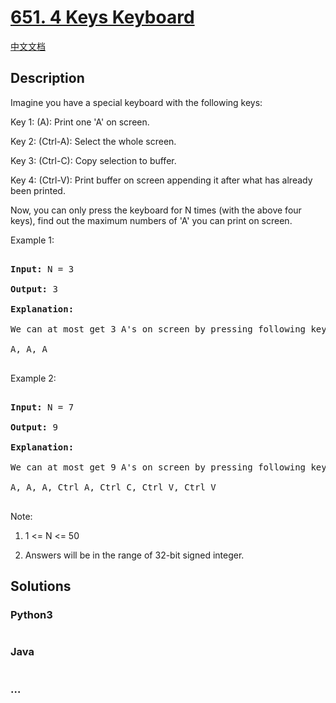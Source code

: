 * [[https://leetcode.com/problems/4-keys-keyboard][651. 4 Keys
Keyboard]]
  :PROPERTIES:
  :CUSTOM_ID: keys-keyboard
  :END:
[[./solution/0600-0699/0651.4 Keys Keyboard/README.org][中文文档]]

** Description
   :PROPERTIES:
   :CUSTOM_ID: description
   :END:

#+begin_html
  <p>
#+end_html

Imagine you have a special keyboard with the following keys:

#+begin_html
  </p>
#+end_html

#+begin_html
  <p>
#+end_html

Key 1: (A): Print one 'A' on screen.

#+begin_html
  </p>
#+end_html

#+begin_html
  <p>
#+end_html

Key 2: (Ctrl-A): Select the whole screen.

#+begin_html
  </p>
#+end_html

#+begin_html
  <p>
#+end_html

Key 3: (Ctrl-C): Copy selection to buffer.

#+begin_html
  </p>
#+end_html

#+begin_html
  <p>
#+end_html

Key 4: (Ctrl-V): Print buffer on screen appending it after what has
already been printed.

#+begin_html
  </p>
#+end_html

#+begin_html
  <p>
#+end_html

Now, you can only press the keyboard for N times (with the above four
keys), find out the maximum numbers of 'A' you can print on screen.

#+begin_html
  </p>
#+end_html

#+begin_html
  <p>
#+end_html

Example 1:

#+begin_html
  <pre>

  <b>Input:</b> N = 3

  <b>Output:</b> 3

  <b>Explanation:</b> 

  We can at most get 3 A's on screen by pressing following key sequence:

  A, A, A

  </pre>
#+end_html

#+begin_html
  </p>
#+end_html

#+begin_html
  <p>
#+end_html

Example 2:

#+begin_html
  <pre>

  <b>Input:</b> N = 7

  <b>Output:</b> 9

  <b>Explanation:</b> 

  We can at most get 9 A's on screen by pressing following key sequence:

  A, A, A, Ctrl A, Ctrl C, Ctrl V, Ctrl V

  </pre>
#+end_html

#+begin_html
  </p>
#+end_html

#+begin_html
  <p>
#+end_html

Note:

#+begin_html
  <ol>
#+end_html

#+begin_html
  <li>
#+end_html

1 <= N <= 50

#+begin_html
  </li>
#+end_html

#+begin_html
  <li>
#+end_html

Answers will be in the range of 32-bit signed integer.

#+begin_html
  </li>
#+end_html

#+begin_html
  </ol>
#+end_html

#+begin_html
  </p>
#+end_html

** Solutions
   :PROPERTIES:
   :CUSTOM_ID: solutions
   :END:

#+begin_html
  <!-- tabs:start -->
#+end_html

*** *Python3*
    :PROPERTIES:
    :CUSTOM_ID: python3
    :END:
#+begin_src python
#+end_src

*** *Java*
    :PROPERTIES:
    :CUSTOM_ID: java
    :END:
#+begin_src java
#+end_src

*** *...*
    :PROPERTIES:
    :CUSTOM_ID: section
    :END:
#+begin_example
#+end_example

#+begin_html
  <!-- tabs:end -->
#+end_html
